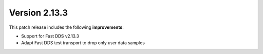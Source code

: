 Version 2.13.3
^^^^^^^^^^^^^^

This patch release includes the following **improvements**:

* Support for Fast DDS v2.13.3
* Adapt Fast DDS test transport to drop only user data samples
